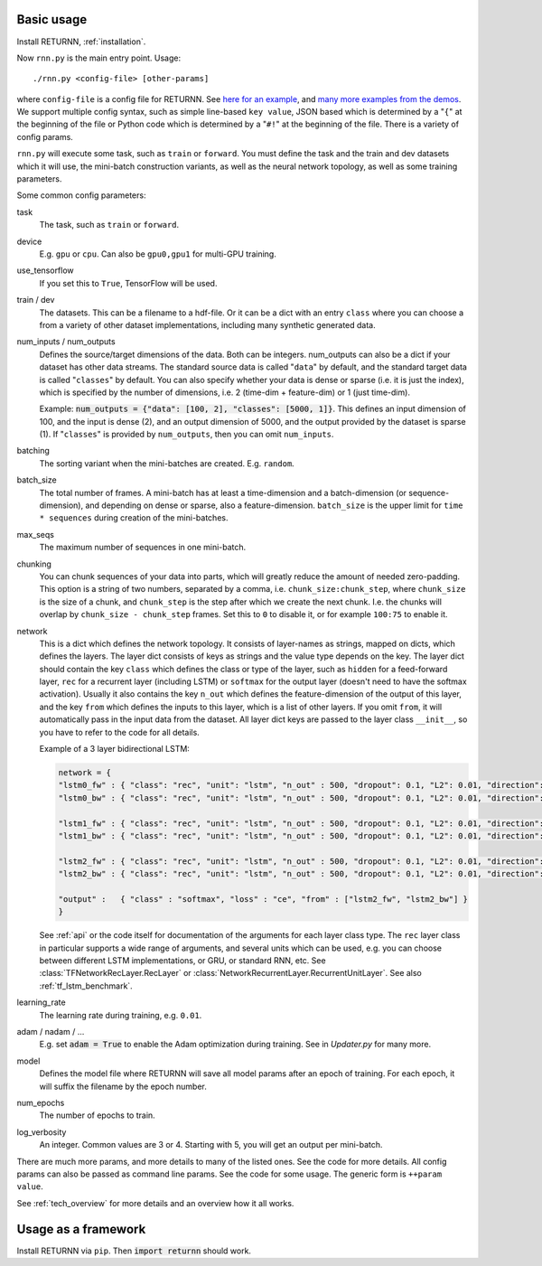 .. _basic_usage:

===========
Basic usage
===========

Install RETURNN, :ref:`installation`.

Now ``rnn.py`` is the main entry point. Usage::

    ./rnn.py <config-file> [other-params]

where ``config-file`` is a config file for RETURNN.
See `here for an example <https://github.com/rwth-i6/returnn/blob/master/demos/demo-tf-native-lstm2.12ax.config>`_,
and `many more examples from the demos <https://github.com/rwth-i6/returnn/blob/master/demos/>`_.
We support multiple config syntax, such as simple line-based ``key value``,
JSON based which is determined by a "``{``" at the beginning of the file
or Python code which is determined by a "``#!``" at the beginning of the file.
There is a variety of config params.

``rnn.py`` will execute some task, such as ``train`` or ``forward``. You must define the task
and the train and dev datasets which it will use,
the mini-batch construction variants,
as well as the neural network topology,
as well as some training parameters.

Some common config parameters:

task
    The task, such as ``train`` or ``forward``.

device
    E.g. ``gpu`` or ``cpu``. Can also be ``gpu0,gpu1`` for multi-GPU training.

use_tensorflow
    If you set this to ``True``, TensorFlow will be used.

train / dev
    The datasets. This can be a filename to a hdf-file.
    Or it can be a dict with an entry ``class`` where you can choose a from a variety
    of other dataset implementations, including many synthetic generated data.

num_inputs / num_outputs
    Defines the source/target dimensions of the data. Both can be integers.
    num_outputs can also be a dict if your dataset has other data streams.
    The standard source data is called "``data``" by default,
    and the standard target data is called "``classes``" by default.
    You can also specify whether your data is dense or sparse (i.e. it is just the index),
    which is specified by the number of dimensions, i.e. 2 (time-dim + feature-dim) or 1 (just time-dim).

    Example: :code:`num_outputs = {"data": [100, 2], "classes": [5000, 1]}`.
    This defines an input dimension of 100, and the input is dense (2),
    and an output dimension of 5000, and the output provided by the dataset is sparse (1).
    If "``classes``" is provided by ``num_outputs``, then you can omit ``num_inputs``.

batching
    The sorting variant when the mini-batches are created. E.g. ``random``.

batch_size
    The total number of frames. A mini-batch has at least a time-dimension
    and a batch-dimension (or sequence-dimension), and depending on dense or sparse,
    also a feature-dimension.
    ``batch_size`` is the upper limit for ``time * sequences`` during creation of the mini-batches.

max_seqs
    The maximum number of sequences in one mini-batch.

chunking
    You can chunk sequences of your data into parts, which will greatly reduce the amount of needed zero-padding.
    This option is a string of two numbers, separated by a comma, i.e. ``chunk_size:chunk_step``,
    where ``chunk_size`` is the size of a chunk,
    and ``chunk_step`` is the step after which we create the next chunk.
    I.e. the chunks will overlap by ``chunk_size - chunk_step`` frames.
    Set this to ``0`` to disable it, or for example ``100:75`` to enable it.

network
    This is a dict which defines the network topology.
    It consists of layer-names as strings, mapped on dicts, which defines the layers.
    The layer dict consists of keys as strings and the value type depends on the key.
    The layer dict should contain the key ``class`` which defines the class or type of the layer,
    such as ``hidden`` for a feed-forward layer, ``rec`` for a recurrent layer (including LSTM)
    or ``softmax`` for the output layer (doesn't need to have the softmax activation).
    Usually it also contains the key ``n_out`` which defines the feature-dimension of the output of this layer,
    and the key ``from`` which defines the inputs to this layer, which is a list of other layers.
    If you omit ``from``, it will automatically pass in the input data from the dataset.
    All layer dict keys are passed to the layer class ``__init__``,
    so you have to refer to the code for all details.

    Example of a 3 layer bidirectional LSTM:

    .. code-block:: python

        network = {
        "lstm0_fw" : { "class": "rec", "unit": "lstm", "n_out" : 500, "dropout": 0.1, "L2": 0.01, "direction": 1 },
        "lstm0_bw" : { "class": "rec", "unit": "lstm", "n_out" : 500, "dropout": 0.1, "L2": 0.01, "direction": -1 },

        "lstm1_fw" : { "class": "rec", "unit": "lstm", "n_out" : 500, "dropout": 0.1, "L2": 0.01, "direction": 1, "from" : ["lstm0_fw", "lstm0_bw"] },
        "lstm1_bw" : { "class": "rec", "unit": "lstm", "n_out" : 500, "dropout": 0.1, "L2": 0.01, "direction": -1, "from" : ["lstm0_fw", "lstm0_bw"] },

        "lstm2_fw" : { "class": "rec", "unit": "lstm", "n_out" : 500, "dropout": 0.1, "L2": 0.01, "direction": 1, "from" : ["lstm1_fw", "lstm1_bw"] },
        "lstm2_bw" : { "class": "rec", "unit": "lstm", "n_out" : 500, "dropout": 0.1, "L2": 0.01, "direction": -1, "from" : ["lstm1_fw", "lstm1_bw"] },

        "output" :   { "class" : "softmax", "loss" : "ce", "from" : ["lstm2_fw", "lstm2_bw"] }
        }

    See :ref:`api` or the code itself for documentation of the arguments for each layer class type.
    The ``rec`` layer class in particular supports a wide range of arguments, and several units which can be used,
    e.g. you can choose between different LSTM implementations, or GRU, or standard RNN, etc.
    See :class:`TFNetworkRecLayer.RecLayer` or :class:`NetworkRecurrentLayer.RecurrentUnitLayer`.
    See also :ref:`tf_lstm_benchmark`.

learning_rate
    The learning rate during training, e.g. ``0.01``.

adam / nadam / ...
    E.g. set :code:`adam = True` to enable the Adam optimization during training.
    See in `Updater.py` for many more.

model
    Defines the model file where RETURNN will save all model params after an epoch of training.
    For each epoch, it will suffix the filename by the epoch number.

num_epochs
    The number of epochs to train.

log_verbosity
    An integer. Common values are 3 or 4. Starting with 5, you will get an output per mini-batch.


There are much more params, and more details to many of the listed ones.
See the code for more details.
All config params can also be passed as command line params.
See the code for some usage. The generic form is ``++param value``.

See :ref:`tech_overview` for more details and an overview how it all works.


====================
Usage as a framework
====================

Install RETURNN via ``pip``.
Then :code:`import returnn` should work.
